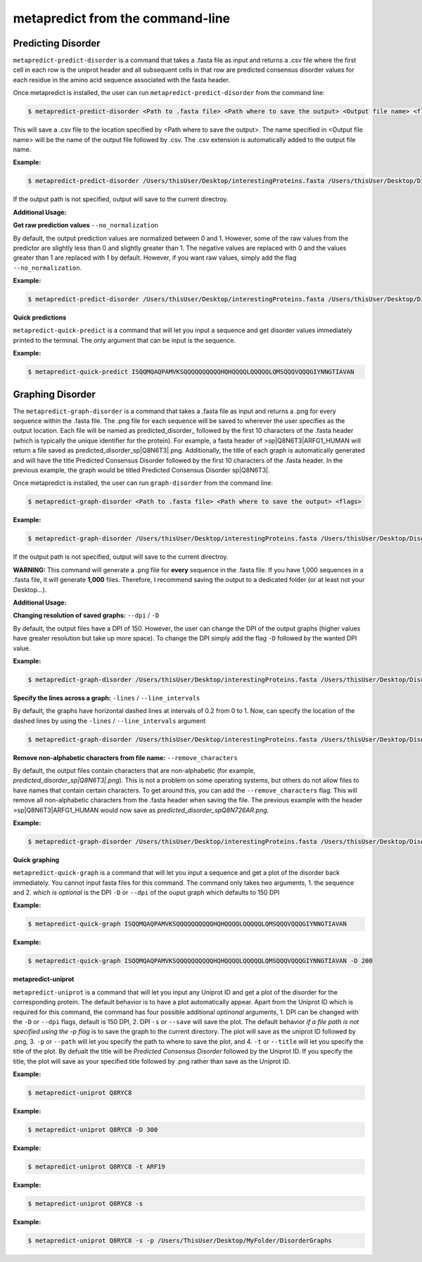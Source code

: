 metapredict from the command-line
==================================

Predicting Disorder
-------------------

``metapredict-predict-disorder`` is a command that takes a .fasta file as input and returns a .csv file where the first cell in each row is the uniprot header and all subsequent cells in that row are predicted consensus disorder values for each residue in the amino acid sequence associated with the fasta header. 

Once metapredict is installed, the user can run ``metapredict-predict-disorder`` from the command line:

.. code-block:: bash
	
	$ metapredict-predict-disorder <Path to .fasta file> <Path where to save the output> <Output file name> <flags>

This will save a .csv file to the location specified by <Path where to save the output>. The name specified in <Output file name> will be the name of the output file followed by .csv. The .csv extension is automatically added to the output file name.

**Example:** 

.. code-block:: bash
	
	$ metapredict-predict-disorder /Users/thisUser/Desktop/interestingProteins.fasta /Users/thisUser/Desktop/DisorderPredictions/ myCoolPredictions

If the output path is not specified, output will save to the current directroy.

**Additional Usage:**

**Get raw prediction values**
``--no_normalization``

By default, the output prediction values are normalized between 0 and 1. However, some of the raw values from the predictor are slightly less than 0 and slightly greater than 1. The negative values are replaced with 0 and the values greater than 1 are replaced with 1 by default. However, if you want raw values, simply add the flag ``--no_normalization``.

**Example:**

.. code-block:: bash
	
	$ metapredict-predict-disorder /Users/thisUser/Desktop/interestingProteins.fasta /Users/thisUser/Desktop/DisorderPredictions/ myCoolPredictions --no_normalization

**Quick predictions**

``metapredict-quick-predict`` is a command that will let you input a sequence and get disorder values immediately printed to the terminal. The only argument that can be input is the sequence.

**Example:**

.. code-block:: bash
	
	$ metapredict-quick-predict ISQQMQAQPAMVKSQQQQQQQQQQHQHQQQQLQQQQQLQMSQQQVQQQGIYNNGTIAVAN

Graphing Disorder
-------------------

The ``metapredict-graph-disorder`` is a command that takes a .fasta file as input and returns a .png for every sequence within the .fasta file. The .png file for each sequence will be saved to wherever the user specifies as the output location. Each file will be named as predicted\_disorder\_ followed by the first 10 characters of the .fasta header (which is typically the unique identifier for the protein). For example, a fasta header of >sp|Q8N6T3|ARFG1_HUMAN will return a file saved as predicted_disorder_sp|Q8N6T3|.png. Additionally, the title of each graph is automatically generated and will have the title Predicted Consensus Disorder followed by the first 10 characters of the .fasta header. In the previous example, the graph would be titled Predicted Consensus Disorder sp|Q8N6T3|.

Once metapredict is installed, the user can run ``graph-disorder`` from the command line:

.. code-block:: bash
	
	$ metapredict-graph-disorder <Path to .fasta file> <Path where to save the output> <flags>

**Example:** 

.. code-block:: bash
	
	$ metapredict-graph-disorder /Users/thisUser/Desktop/interestingProteins.fasta /Users/thisUser/Desktop/DisorderGraphsFolder/

If the output path is not specified, output will save to the current directroy. 

**WARNING:**
This command will generate a .png file for **every** sequence in the .fasta file. If you have 1,000 sequences in a .fasta file, it will generate **1,000** files. Therefore, I recommend saving the output to a dedicated folder (or at least not your Desktop...).


**Additional Usage:**

**Changing resolution of saved graphs:**
``--dpi`` / ``-D`` 

By default, the output files have a DPI of 150. However, the user can change the DPI of the output graphs (higher values have greater resolution but take up more space). To change the DPI simply add the flag ``-D`` followed by the wanted DPI value.

**Example:** 

.. code-block:: bash
	
	$ metapredict-graph-disorder /Users/thisUser/Desktop/interestingProteins.fasta /Users/thisUser/Desktop/DisorderGraphsFolder/ -D 300


**Specify the lines across a graph:**
``-lines`` / ``--line_intervals``

By default, the graphs have horizontal dashed lines at intervals of 0.2 from 0 to 1. Now, can specify the location of the dashed lines by using the ``-lines`` / ``--line_intervals`` argument

.. code-block:: bash
	
	$ metapredict-graph-disorder /Users/thisUser/Desktop/interestingProteins.fasta /Users/thisUser/Desktop/DisorderGraphsFolder/ -lines 0.1 0.2 0.3 0.4 0.5


**Remove non-alphabetic characters from file name:**
``--remove_characters``

By default, the output files contain characters that are non-alphabetic (for example, *predicted_disorder_sp|Q8N6T3|.png*). This is not a problem on some operating systems, but others do not allow files to have names that contain certain characters. To get around this, you can add the ``--remove_characters`` flag. This will remove all non-alphabetic characters from the .fasta header when saving the file. The previous example with the header >sp|Q8N6T3|ARFG1_HUMAN would now save as *predicted_disorder_spQ8N726AR.png*.

**Example:** 

.. code-block:: bash
	
	$ metapredict-graph-disorder /Users/thisUser/Desktop/interestingProteins.fasta /Users/thisUser/Desktop/DisorderGraphsFolder/ --remove_characters

**Quick graphing**

``metapredict-quick-graph`` is a command that will let you input a sequence and get a plot of the disorder back immediately. You cannot input fasta files for this command. The command only takes two arguments, 1. the sequence and 2. *which is optional* is the DPI ``-D``  or ``--dpi`` of the ouput graph which defaults to 150 DPI

**Example:**

.. code-block:: bash
	
	$ metapredict-quick-graph ISQQMQAQPAMVKSQQQQQQQQQQHQHQQQQLQQQQQLQMSQQQVQQQGIYNNGTIAVAN


**Example:**

.. code-block:: bash
	
	$ metapredict-quick-graph ISQQMQAQPAMVKSQQQQQQQQQQHQHQQQQLQQQQQLQMSQQQVQQQGIYNNGTIAVAN -D 200


**metapredict-uniprot**

``metapredict-uniprot`` is a command that will let you input any Uniprot ID and get a plot of the disorder for the corresponding protein. The default behavior is to have a plot automatically appear. Apart from the Uniprot ID which is required for this command, the command has four possible additional *optinonal* arguments, 1. DPI can be changed with the ``-D``  or ``--dpi`` flags, default is 150 DPI, 2. DPI ``-s``  or ``--save`` will save the plot. The default behavior *if a file path is not specified using the -p flag* is to save the graph to the current directory. The plot will save as the uniprot ID followed by .png, 3. ``-p``  or ``--path`` will let you specify the path to where to save the plot, and 4. ``-t``  or ``--title`` will let you specify the title of the plot. By defualt the title will be *Predicted Consensus Disorder* followed by the Uniprot ID. If you specify the title, the plot will save as your specified title followed by .png rather than save as the Uniprot ID.

**Example:**

.. code-block:: bash
	
	$ metapredict-uniprot Q8RYC8

**Example:**

.. code-block:: bash
	
	$ metapredict-uniprot Q8RYC8 -D 300

**Example:**

.. code-block:: bash
	
	$ metapredict-uniprot Q8RYC8 -t ARF19

**Example:**

.. code-block:: bash
	
	$ metapredict-uniprot Q8RYC8 -s

**Example:**

.. code-block:: bash
	
	$ metapredict-uniprot Q8RYC8 -s -p /Users/ThisUser/Desktop/MyFolder/DisorderGraphs



